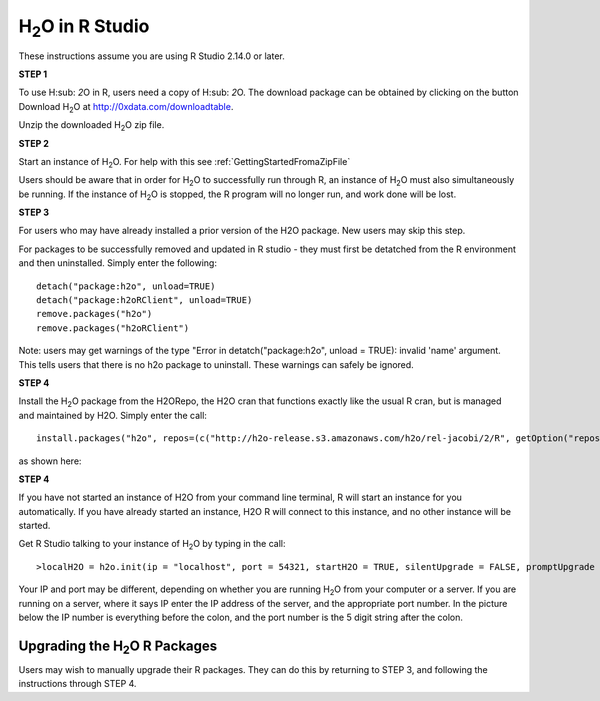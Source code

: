 

H\ :sub:`2`\ O in R Studio
---------------------------


These instructions assume you are using R Studio 2.14.0 or later.  

**STEP 1**

To use H\ :sub: `2`\ O in R, users need a copy of  H\ :sub: `2`\ O. 
The download package can be obtained by clicking on the button Download H\ :sub:`2`\ O at `http://0xdata.com/downloadtable <http://0xdata.com/downloadtable/>`_.

Unzip the downloaded H\ :sub:`2`\ O zip file.

**STEP 2**

Start an instance of H\ :sub:`2`\ O. For help with this see :ref:`GettingStartedFromaZipFile`


Users should be aware that in order for H\ :sub:`2`\ O to successfully run through R, an instance of H\ :sub:`2`\ O must also simultaneously be running. If the instance of H\ :sub:`2`\ O is stopped, the R program will no longer run, and work done will be lost. 


**STEP 3** 

For users who may have already installed a prior version of the H2O
package. New users may skip this step. 

For packages to be successfully removed and updated in R studio - they
must first be detatched from the R environment and then uninstalled. 
Simply enter the following: 

::

   detach("package:h2o", unload=TRUE) 
   detach("package:h2oRClient", unload=TRUE) 
   remove.packages("h2o") 
   remove.packages("h2oRClient") 


Note: users may get warnings of the type "Error in
detatch("package:h2o", unload = TRUE): invalid 'name' argument. 
This tells users that there is no h2o package to uninstall. These
warnings can safely be ignored. 

.. image:: Rstudioinstall1.jpg
   :width: 90%


**STEP 4**

Install the H\ :sub:`2`\ O package from the H2ORepo, the H2O cran that
functions exactly like the usual R cran, but is managed and maintained
by H2O. 
Simply enter the call: 

::

  install.packages("h2o", repos=(c("http://h2o-release.s3.amazonaws.com/h2o/rel-jacobi/2/R", getOption("repos"))))
 
as shown here:

.. image:: Rstudioinstall2.jpg
   :width: 90%
 



**STEP 4**

If you have not started an instance of H2O from your command line
terminal, R will start an instance for you automatically. If you have
already started an instance, H2O R will connect to this instance, and
no other instance will be started. 

Get R Studio talking to your instance of H\ :sub:`2`\ O by typing in the call: 

::

  >localH2O = h2o.init(ip = "localhost", port = 54321, startH2O = TRUE, silentUpgrade = FALSE, promptUpgrade = TRUE)

Your IP and port may be different, depending on whether you are running H\ :sub:`2`\ O from your computer or a server. If you are running on a server, where it says IP enter the IP address of the server, and the appropriate port number. In the picture below the IP number is everything before the colon, and the port number is the 5 digit string after the colon.



Upgrading the H\ :sub:`2`\ O R Packages
"""""""""""""""""""""""""""""""""""""""


Users may wish to manually upgrade their R packages. They can do this
by returning to STEP 3, and following the instructions through
STEP 4. 




 






















